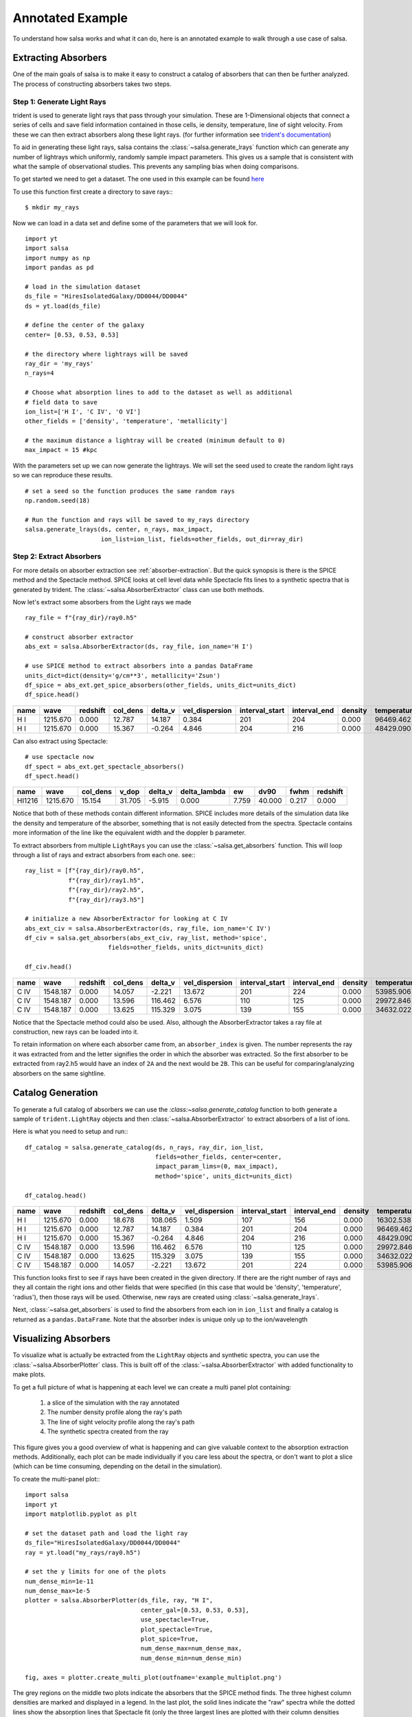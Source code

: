 .. _annotated-example:

Annotated Example
==================

To understand how salsa works and what it can do, here is an annotated example
to walk through a use case of salsa.

.. _extract-absorbers-example:

Extracting Absorbers
---------------------

One of the main goals of salsa is to make it easy to construct a catalog of
absorbers that can then be further analyzed. The process of constructing absorbers
takes two steps.

Step 1: Generate Light Rays
^^^^^^^^^^^^^^^^^^^^^^^^^^^^

trident is used to generate light rays that pass through your simulation. These
are 1-Dimensional objects that connect a series of cells and save field information
contained in those cells, ie density, temperature, line of sight velocity.
From these we can then extract absorbers along these light rays. (for further
information see `trident's documentation <https://trident.readthedocs.io/>`_)

To aid in generating these light rays, salsa contains the
:class:`~salsa.generate_lrays` function which can generate any number of lightrays
which uniformly, randomly sample impact parameters. This gives us a sample that
is consistent with what the sample of observational studies. This prevents any
sampling bias when doing comparisons.

To get started we need to get a dataset. The one used in this example can be
found `here <https://yt-project.org/data/>`_

To use this function first create a directory to save rays:::

  $ mkdir my_rays

Now we can load in a data set and define some of the parameters that we will
look for.
::

  import yt
  import salsa
  import numpy as np
  import pandas as pd

  # load in the simulation dataset
  ds_file = "HiresIsolatedGalaxy/DD0044/DD0044"
  ds = yt.load(ds_file)

  # define the center of the galaxy
  center= [0.53, 0.53, 0.53]

  # the directory where lightrays will be saved
  ray_dir = 'my_rays'
  n_rays=4

  # Choose what absorption lines to add to the dataset as well as additional
  # field data to save
  ion_list=['H I', 'C IV', 'O VI']
  other_fields = ['density', 'temperature', 'metallicity']

  # the maximum distance a lightray will be created (minimum default to 0)
  max_impact = 15 #kpc

With the parameters set up we can now generate the lightrays. We will set the
seed used to create the random light rays so we can reproduce these results.
::

  # set a seed so the function produces the same random rays
  np.random.seed(18)

  # Run the function and rays will be saved to my_rays directory
  salsa.generate_lrays(ds, center, n_rays, max_impact,
                       ion_list=ion_list, fields=other_fields, out_dir=ray_dir)


Step 2: Extract Absorbers
^^^^^^^^^^^^^^^^^^^^^^^^^^

For more details on absorber extraction see :ref:`absorber-extraction`. But the
quick synopsis is there is the SPICE method and the Spectacle method. SPICE looks at
cell level data while Spectacle fits lines to a synthetic spectra that is generated
by trident. The :class:`~salsa.AbsorberExtractor` class can use both methods.

Now let's extract some absorbers from the Light rays we made
::

  ray_file = f"{ray_dir}/ray0.h5"

  # construct absorber extractor
  abs_ext = salsa.AbsorberExtractor(ds, ray_file, ion_name='H I')

  # use SPICE method to extract absorbers into a pandas DataFrame
  units_dict=dict(density='g/cm**3', metallicity='Zsun')
  df_spice = abs_ext.get_spice_absorbers(other_fields, units_dict=units_dict)
  df_spice.head()

.. csv-table::
  :header: name,wave,redshift,col_dens,delta_v,vel_dispersion,interval_start,interval_end,density,temperature,metallicity

  H I,1215.670,0.000,12.787,14.187,0.384,201,204,0.000,96469.462,1.086
  H I,1215.670,0.000,15.367,-0.264,4.846,204,216,0.000,48429.090,1.103

Can also extract using Spectacle:
::

  # use spectacle now
  df_spect = abs_ext.get_spectacle_absorbers()
  df_spect.head()

.. csv-table::
  :header: name,wave,col_dens,v_dop,delta_v,delta_lambda,ew,dv90,fwhm,redshift

  HI1216,1215.670,15.154,31.705,-5.915,0.000,7.759,40.000,0.217,0.000

Notice that both of these methods contain different information. SPICE includes
more details of the simulation data like the density and temperature of the
absorber, something that is not easily detected from the spectra. Spectacle
contains more information of the line like the equivalent width and the doppler
b parameter.

To extract absorbers from multiple ``LightRays`` you can use the
:class:`~salsa.get_absorbers` function. This will loop through a list of rays and
extract absorbers from each one. see:::

  ray_list = [f"{ray_dir}/ray0.h5",
              f"{ray_dir}/ray1.h5",
              f"{ray_dir}/ray2.h5",
              f"{ray_dir}/ray3.h5"]

  # initialize a new AbsorberExtractor for looking at C IV
  abs_ext_civ = salsa.AbsorberExtractor(ds, ray_file, ion_name='C IV')
  df_civ = salsa.get_absorbers(abs_ext_civ, ray_list, method='spice',
                         fields=other_fields, units_dict=units_dict)

  df_civ.head()

.. csv-table::
  :header: name,wave,redshift,col_dens,delta_v,vel_dispersion,interval_start,interval_end,density,temperature,metallicity,absorber_index

  C IV,1548.187,0.000,14.057,-2.221,13.672,201,224,0.000,53985.906,1.103,0A
  C IV,1548.187,0.000,13.596,116.462,6.576,110,125,0.000,29972.846,1.107,2A
  C IV,1548.187,0.000,13.625,115.329,3.075,139,155,0.000,34632.022,1.101,2B

Notice that the Spectacle method could also be used. Also, although the
AbsorberExtractor takes a ray file at construction, new rays can be loaded into
it.

To retain information on where each absorber came from, an ``absorber_index`` is
given. The number represents the ray it was extracted from and the letter
signifies the order in which the absorber was extracted. So the first absorber
to be extracted from ray2.h5 would have an index of ``2A`` and the next would be
``2B``. This can be useful for comparing/analyzing absorbers on the same sightline.

.. _catalog-generation-example:

Catalog Generation
-------------------
To generate a full catalog of absorbers we can use the
`:class:~salsa.generate_catalog` function to both generate a sample of
``trident.LightRay`` objects and then :class:`~salsa.AbsorberExtractor` to extract
absorbers of a list of ions.

Here is what you need to setup and run:::

  df_catalog = salsa.generate_catalog(ds, n_rays, ray_dir, ion_list,
                                      fields=other_fields, center=center,
                                      impact_param_lims=(0, max_impact),
                                      method='spice', units_dict=units_dict)

  df_catalog.head()

.. csv-table::
  :header: name,wave,redshift,col_dens,delta_v,vel_dispersion,interval_start,interval_end,density,temperature,metallicity,absorber_index

  H I,1215.670,0.000,18.678,108.065,1.509,107,156,0.000,16302.538,1.096,2A
  H I,1215.670,0.000,12.787,14.187,0.384,201,204,0.000,96469.462,1.086,0A
  H I,1215.670,0.000,15.367,-0.264,4.846,204,216,0.000,48429.090,1.103,0B
  C IV,1548.187,0.000,13.596,116.462,6.576,110,125,0.000,29972.846,1.107,2A
  C IV,1548.187,0.000,13.625,115.329,3.075,139,155,0.000,34632.022,1.101,2B
  C IV,1548.187,0.000,14.057,-2.221,13.672,201,224,0.000,53985.906,1.103,0A

This function looks first to see if rays have been created in the given directory.
If there are the right number of rays and they all contain the right ions and
other fields that were specified (in this case that would be 'density',
'temperature', 'radius'), then those rays will be used. Otherwise, new rays are
created using :class:`~salsa.generate_lrays`.

Next, :class:`~salsa.get_absorbers` is used to find the absorbers from each ion
in ``ion_list`` and finally a catalog is returned as a ``pandas.DataFrame``. Note
that the absorber index is unique only up to the ion/wavelength


.. _visualizing-absorbers:

Visualizing Absorbers
---------------------
To visualize what is actually be extracted from the ``LightRay`` objects and
synthetic spectra, you can use the :class:`~salsa.AbsorberPlotter` class. This
is built off of the :class:`~salsa.AbsorberExtractor` with added functionality
to make plots.

To get a full picture of what is happening at each level we can create a
multi panel plot containing:

    1. a slice of the simulation with the ray annotated
    2. The number density profile along the ray's path
    3. The line of sight velocity profile along the ray's path
    4. The synthetic spectra created from the ray

This figure gives you a good overview of what is happening and can give valuable
context to the absorption extraction methods. Additionally, each plot can be made
individually if you care less about the spectra, or don't want to plot a slice
(which can be time consuming, depending on the detail in the simulation).

To create the multi-panel plot:::

  import salsa
  import yt
  import matplotlib.pyplot as plt

  # set the dataset path and load the light ray
  ds_file="HiresIsolatedGalaxy/DD0044/DD0044"
  ray = yt.load("my_rays/ray0.h5")

  # set the y limits for one of the plots
  num_dense_min=1e-11
  num_dense_max=1e-5
  plotter = salsa.AbsorberPlotter(ds_file, ray, "H I",
                                  center_gal=[0.53, 0.53, 0.53],
                                  use_spectacle=True,
                                  plot_spectacle=True,
                                  plot_spice=True,
                                  num_dense_max=num_dense_max,
                                  num_dense_min=num_dense_min)

  fig, axes = plotter.create_multi_plot(outfname='example_multiplot.png')

.. image:: /_static/example_multiplot.png

The grey regions on the middle two plots indicate the absorbers that the SPICE
method finds. The three highest column densities are marked and displayed in a
legend. In the last plot, the solid lines indicate the "raw" spectra while the
dotted lines show the absorption lines that Spectacle fit (only the three largest
lines are plotted with their column densities recorded in a legend).

The total column density along the lightray, the total found via the SPICE method
and the total found by Spectacle is recorded in a legend in the spectra plot.

You can see there is a discrepancy between the SPICE and Spectacle method. Due to the
changing velocity profile, the SPICE method extracts two absorbers. Spectacle
only fits one absorber because the larger absorber drowns out the smaller one.
